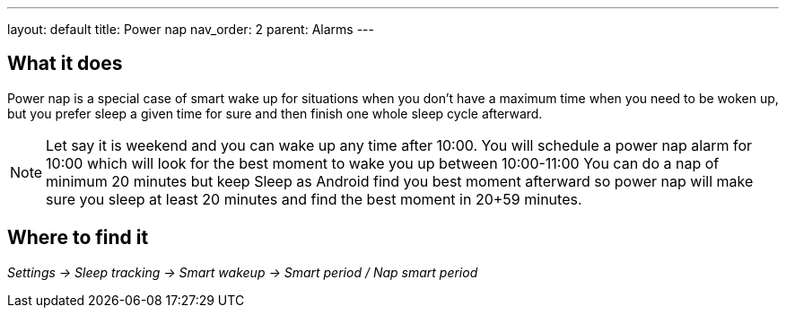 ---
layout: default
title: Power nap
nav_order: 2
parent: Alarms
---

:toc:

== What it does
Power nap is a special case of smart wake up for situations when you don’t have a maximum time when you need to be woken up, but you prefer sleep a given time for sure and then finish one whole sleep cycle afterward.

NOTE: Let say it is weekend and you can wake up any time after 10:00. You will schedule a power nap alarm for 10:00 which will look for the best moment to wake you up between 10:00-11:00
You can do a nap of minimum 20 minutes but keep Sleep as Android find you best moment afterward so power nap will make sure you sleep at least 20 minutes and find the best moment in 20+59 minutes.

== Where to find it
_Settings -> Sleep tracking -> Smart wakeup -> Smart period / Nap smart period_

//== Options
//[horizontal]

//== Guide
// Free form description on how to use the feature, various quirks and best practices
